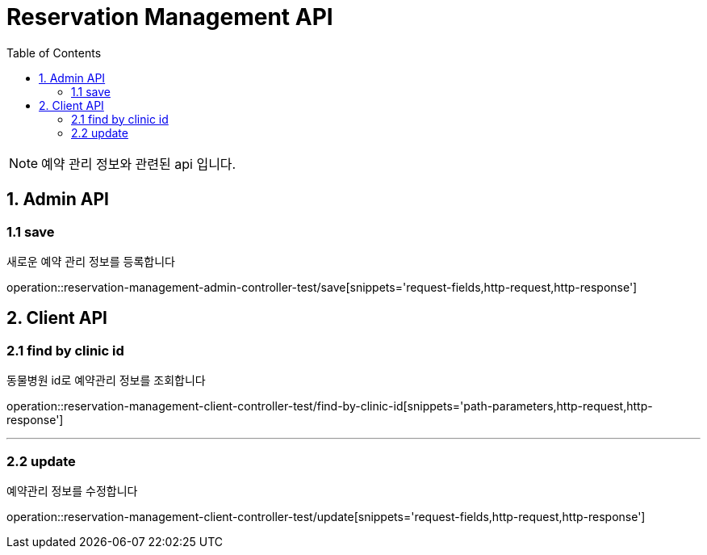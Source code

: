 = Reservation Management API
:doctype: book
:icons: font
:source-highlighter: highlightjs
:toc: left
:toclevels: 4

NOTE: 예약 관리 정보와 관련된 api 입니다.

== 1. Admin API

=== 1.1 save
새로운 예약 관리 정보를 등록합니다

operation::reservation-management-admin-controller-test/save[snippets='request-fields,http-request,http-response']

== 2. Client API

=== 2.1 find by clinic id
동물병원 id로 예약관리 정보를 조회합니다

operation::reservation-management-client-controller-test/find-by-clinic-id[snippets='path-parameters,http-request,http-response']


'''

=== 2.2 update
예약관리 정보를 수정합니다

operation::reservation-management-client-controller-test/update[snippets='request-fields,http-request,http-response']
